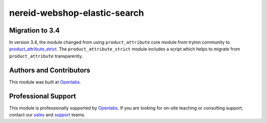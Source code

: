 nereid-webshop-elastic-search
=============================

.. image:: https://circleci.com/gh/openlabs/nereid-webshop-elastic-search/tree/develop.svg?style=shield
    :target: https://circleci.com/gh/openlabs/nereid-webshop-elastic-search
    :alt: Build Status
.. image:: https://pypip.in/download/openlabs_nereid_webshop_elastic_search/badge.svg
    :target: https://pypi.python.org/pypi/openlabs_nereid_webshop_elastic_search/
    :alt: Downloads
.. image:: https://pypip.in/version/openlabs_nereid_webshop_elastic_search/badge.svg
    :target: https://pypi.python.org/pypi/openlabs_nereid_webshop_elastic_search/
    :alt: Latest Version
.. image:: https://pypip.in/status/openlabs_nereid_webshop_elastic_search/badge.svg
    :target: https://pypi.python.org/pypi/openlabs_nereid_webshop_elastic_search/
    :alt: Development Status

Migration to 3.4
----------------

In version 3.4, the module changed from using ``product_attribute`` core
module from tryton community to `product_attribute_strict 
<https://github.com/openlabs/product-attribute-strict>`_. The
``product_attribute_strict`` module includes a script which helps to
migrate from ``product_attribute`` transparently.

Authors and Contributors
------------------------

This module was built at `Openlabs <http://www.openlabs.co.in>`_. 

Professional Support
--------------------

This module is professionally supported by `Openlabs <http://www.openlabs.co.in>`_.
If you are looking for on-site teaching or consulting support, contact our
`sales <mailto:sales@openlabs.co.in>`_ and `support
<mailto:support@openlabs.co.in>`_ teams.
